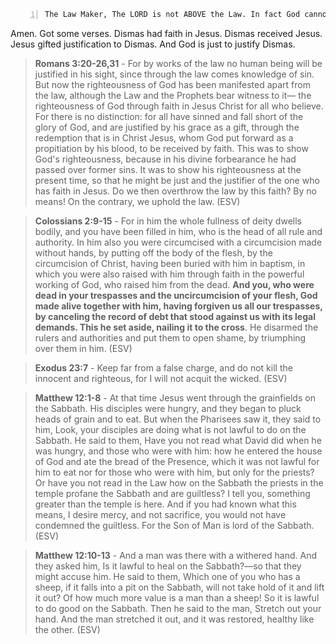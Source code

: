 #+BEGIN_SRC text -n :async :results verbatim code :lang text
  The Law Maker, The LORD is not ABOVE the Law. In fact God cannot violate his Law or simply go above his Law by simply forgiving sinners. Exodus 23:7 “I will not acquit the wicked.” Yet in Romans 4:5, “He who justifies the ungodly.” So how can God forgive sinners while still being the perfectly just God He is, and not violating himself? Because Jesus FULFILLED the Law righteous demands by bearing the penalty in our stead. This is how Jesus forgave the thief on the cross. Not by being above the Law, but by bearing the laws demands on Himself!! This is the Good News!!
#+END_SRC

Amen. Got some verses. Dismas had faith in Jesus. Dismas received Jesus. Jesus gifted justification to Dismas. And God is just to justify Dismas.

#+BEGIN_QUOTE
  *Romans 3:20-26,31* - For by works of the law no human being will be justified in his sight, since through the law comes knowledge of sin. But now the righteousness of God has been manifested apart from the law, although the Law and the Prophets bear witness to it— the righteousness of God through faith in Jesus Christ for all who believe. For there is no distinction: for all have sinned and fall short of the glory of God, and are justified by his grace as a gift, through the redemption that is in Christ Jesus, whom God put forward as a propitiation by his blood, to be received by faith. This was to show God's righteousness, because in his divine forbearance he had passed over former sins. It was to show his righteousness at the present time, so that he might be just and the justifier of the one who has faith in Jesus. Do we then overthrow the law by this faith? By no means! On the contrary, we uphold the law. (ESV)
#+END_QUOTE

#+BEGIN_QUOTE
  *Colossians 2:9-15* - For in him the whole fullness of deity dwells bodily, and you have been filled in him, who is the head of all rule and authority. In him also you were circumcised with a circumcision made without hands, by putting off the body of the flesh, by the circumcision of Christ, having been buried with him in baptism, in which you were also raised with him through faith in the powerful working of God, who raised him from the dead. *And you, who were dead in your trespasses and the uncircumcision of your flesh, God made alive together with him, having forgiven us all our trespasses, by canceling the record of debt that stood against us with its legal demands. This he set aside, nailing it to the cross*. He disarmed the rulers and authorities and put them to open shame, by triumphing over them in him. (ESV)
#+END_QUOTE

#+BEGIN_QUOTE
  *Exodus 23:7* - Keep far from a false charge, and do not kill the innocent and righteous, for I will not acquit the wicked. (ESV)
#+END_QUOTE

#+BEGIN_QUOTE
  *Matthew 12:1-8* - At that time Jesus went through the grainfields on the Sabbath. His disciples were hungry, and they began to pluck heads of grain and to eat. But when the Pharisees saw it, they said to him, Look, your disciples are doing what is not lawful to do on the Sabbath. He said to them, Have you not read what David did when he was hungry, and those who were with him: how he entered the house of God and ate the bread of the Presence, which it was not lawful for him to eat nor for those who were with him, but only for the priests? Or have you not read in the Law how on the Sabbath the priests in the temple profane the Sabbath and are guiltless? I tell you, something greater than the temple is here. And if you had known what this means, I desire mercy, and not sacrifice, you would not have condemned the guiltless. For the Son of Man is lord of the Sabbath. (ESV)
#+END_QUOTE

#+BEGIN_QUOTE
  *Matthew 12:10-13* - And a man was there with a withered hand. And they asked him, Is it lawful to heal on the Sabbath?—so that they might accuse him. He said to them, Which one of you who has a sheep, if it falls into a pit on the Sabbath, will not take hold of it and lift it out? Of how much more value is a man than a sheep! So it is lawful to do good on the Sabbath. Then he said to the man, Stretch out your hand. And the man stretched it out, and it was restored, healthy like the other. (ESV)
#+END_QUOTE

